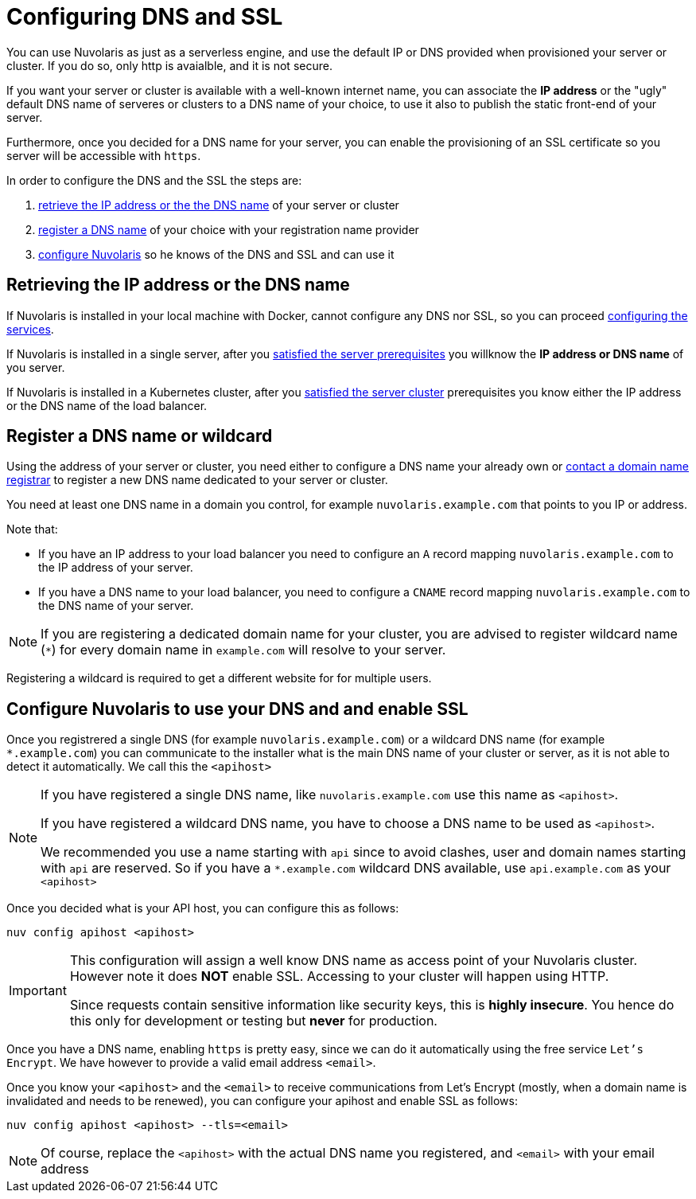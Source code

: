 = Configuring DNS and SSL

You can use Nuvolaris as just as a serverless engine, and use the default IP or DNS provided when provisioned your server or cluster. If you do so, only http is avaialble, and it is not secure.

If you want your server or cluster is available with a well-known internet name, you can associate the **IP address** or the "ugly" default DNS name of serveres or clusters to a DNS name of your choice, to use it also to publish the static front-end of your server.

Furthermore, once you decided for a DNS name for your server, you can enable the provisioning of an SSL certificate so you server will be accessible with `https`.

In order to configure the DNS and the SSL the steps are:

. <<ip-or-dns, retrieve the IP address or the the DNS name>> of your server or cluster
. <<register-dns, register a DNS name>> of your choice with your registration name provider
. <<configure-apihost, configure Nuvolaris>> so he knows of the DNS and SSL and can use it

[#ip-or-dns]
== Retrieving the IP address or the DNS name 

If Nuvolaris is installed in your local machine with Docker, cannot configure any DNS nor SSL, so you can proceed xref:configure-services.adoc[configuring the services].

If Nuvolaris is installed in a single server, after you xref:prereq-server.adoc[satisfied the server prerequisites] you willknow the **IP address or DNS name** of you server.

If Nuvolaris is installed in a Kubernetes cluster, after you xref:prereq-server.adoc[satisfied the server cluster] prerequisites you know either the IP address or the DNS name of the load balancer.

[#register-dns]
== Register a DNS name or wildcard

Using the address of your server or cluster, you need either to configure a DNS name your already own or https://www.icann.org/en/accredited-registrars[contact a domain name registrar] to register a new DNS name dedicated to your server or cluster.

You need at least one DNS name in a domain you control, for example `nuvolaris.example.com` that points to you IP or address.

Note that:

* If you have an IP address to your load balancer you need to configure an `A` record mapping `nuvolaris.example.com` to the IP address of your server.
* If you have a DNS name to your load balancer, you need to configure a `CNAME` record mapping `nuvolaris.example.com` to the DNS name of your server.

[NOTE]
====
If you are registering a dedicated domain name for your cluster, you are advised to register wildcard name (`*`) for every domain name in `example.com` will resolve to your server. 
====

Registering a wildcard is required to get a different website for for multiple users.

[#configure-apihost]
== Configure Nuvolaris to use your DNS and and enable SSL

Once you registrered a single DNS (for example `nuvolaris.example.com`) or a wildcard DNS name (for example `*.example.com`) you can communicate to the installer what is the main DNS name of your cluster or server, as it is not able to detect it automatically. We call this the `<apihost>`

[NOTE]
====
If you have registered a single DNS name, like `nuvolaris.example.com` use this name as `<apihost>`.

If you have registered a wildcard DNS name, you have to choose a DNS name  to be used as `<apihost>`. 

We recommended you use a name starting with `api` since to avoid clashes, user and domain names starting with `api` are reserved. So if you have a `*.example.com` wildcard DNS available, use `api.example.com` as your `<apihost>`
====

Once you decided what is your API host, you can configure this as follows:

----
nuv config apihost <apihost>
----

[IMPORTANT]
====
This configuration will assign a well know DNS name as access point of your Nuvolaris cluster.
However note it does *NOT* enable SSL. Accessing to your cluster will happen using HTTP. 

Since requests contain sensitive information like security keys, this is *highly insecure*. You hence do this only for development or testing but *never* for production.
====

Once you have a DNS name, enabling `https` is pretty easy, since we can do it automatically using the free service `Let's Encrypt`. We have however to provide a valid email address `<email>`.

Once you know your `<apihost>` and the `<email>` to receive communications from Let's Encrypt (mostly, when a domain name is invalidated and needs to be renewed), you can configure your apihost and enable SSL as follows:

----
nuv config apihost <apihost> --tls=<email>
----

[NOTE]
====
Of course, replace the `<apihost>` with the actual DNS name you registered, and `<email>` with your email address
====

